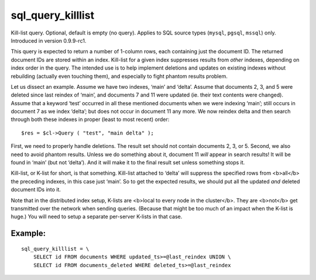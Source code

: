 sql\_query\_killlist
~~~~~~~~~~~~~~~~~~~~

Kill-list query. Optional, default is empty (no query). Applies to SQL
source types (``mysql``, ``pgsql``, ``mssql``) only. Introduced in
version 0.9.9-rc1.

This query is expected to return a number of 1-column rows, each
containing just the document ID. The returned document IDs are stored
within an index. Kill-list for a given index suppresses results from
*other* indexes, depending on index order in the query. The intended use
is to help implement deletions and updates on existing indexes without
rebuilding (actually even touching them), and especially to fight
phantom results problem.

Let us dissect an example. Assume we have two indexes, ‘main’ and
‘delta’. Assume that documents 2, 3, and 5 were deleted since last
reindex of ‘main’, and documents 7 and 11 were updated (ie. their text
contents were changed). Assume that a keyword ‘test’ occurred in all
these mentioned documents when we were indexing ‘main’; still occurs in
document 7 as we index ‘delta’; but does not occur in document 11 any
more. We now reindex delta and then search through both these indexes in
proper (least to most recent) order:

::


    $res = $cl->Query ( "test", "main delta" );

First, we need to properly handle deletions. The result set should not
contain documents 2, 3, or 5. Second, we also need to avoid phantom
results. Unless we do something about it, document 11 *will* appear in
search results! It will be found in ‘main’ (but not ‘delta’). And it
will make it to the final result set unless something stops it.

Kill-list, or K-list for short, is that something. Kill-list attached to
‘delta’ will suppress the specified rows from <b>all</b> the preceding
indexes, in this case just ‘main’. So to get the expected results, we
should put all the updated *and* deleted document IDs into it.

Note that in the distributed index setup, K-lists are <b>local to every
node in the cluster</b>. They are <b>not</b> get transmitted over the
network when sending queries. (Because that might be too much of an
impact when the K-list is huge.) You will need to setup a separate
per-server K-lists in that case.

Example:
^^^^^^^^

::


    sql_query_killlist = \
        SELECT id FROM documents WHERE updated_ts>=@last_reindex UNION \
        SELECT id FROM documents_deleted WHERE deleted_ts>=@last_reindex

